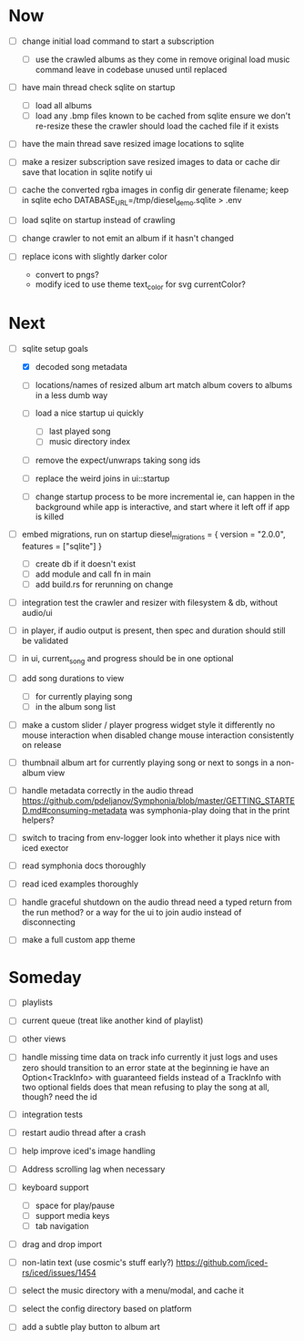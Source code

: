 * Now
- [ ] change initial load command to start a subscription
  - [ ] use the crawled albums as they come in
    remove original load music command
    leave in codebase unused until replaced

- [ ] have main thread check sqlite on startup
  - [ ] load all albums
  - [ ] load any .bmp files known to be cached from sqlite
    ensure we don't re-resize these
    the crawler should load the cached file if it exists
- [ ] have the main thread save resized image locations to sqlite

- [ ] make a resizer subscription
  save resized images to data or cache dir
  save that location in sqlite
  notify ui

- [ ] cache the converted rgba images in config dir
  generate filename; keep in sqlite
  echo DATABASE_URL=/tmp/diesel_demo.sqlite > .env

- [ ] load sqlite on startup instead of crawling
- [ ] change crawler to not emit an album if it hasn't changed

- [ ] replace icons with slightly darker color
  - convert to pngs?
  - modify iced to use theme text_color for svg currentColor?

* Next
- [-] sqlite setup goals
  - [X] decoded song metadata
  - [ ] locations/names of resized album art
    match album covers to albums in a less dumb way
  - [ ] load a nice startup ui quickly
    - [ ] last played song
    - [ ] music directory index
  - [ ] remove the expect/unwraps taking song ids
  - [ ] replace the weird joins in ui::startup

  - [ ] change startup process to be more incremental
    ie, can happen in the background while app is interactive,
    and start where it left off if app is killed

- [ ] embed migrations, run on startup
  diesel_migrations = { version = "2.0.0", features = ["sqlite"] }
  - [ ] create db if it doesn't exist
  - [ ] add module and call fn in main
  - [ ] add build.rs for rerunning on change

- [ ] integration test the crawler and resizer
  with filesystem & db, without audio/ui

- [ ] in player, if audio output is present,
  then spec and duration should still be validated

- [ ] in ui, current_song and progress should be in one optional

- [ ] add song durations to view
  - [ ] for currently playing song
  - [ ] in the album song list

- [ ] make a custom slider / player progress widget
  style it differently
  no mouse interaction when disabled
  change mouse interaction consistently on release

- [ ] thumbnail album art for currently playing song
  or next to songs in a non-album view

- [ ] handle metadata correctly in the audio thread
  https://github.com/pdeljanov/Symphonia/blob/master/GETTING_STARTED.md#consuming-metadata
  was symphonia-play doing that in the print helpers?

- [ ] switch to tracing from env-logger
  look into whether it plays nice with iced exector

- [ ] read symphonia docs thoroughly
- [ ] read iced examples thoroughly

- [ ] handle graceful shutdown on the audio thread
  need a typed return from the run method?
  or a way for the ui to join audio instead of disconnecting

- [ ] make a full custom app theme

* Someday
- [ ] playlists
- [ ] current queue (treat like another kind of playlist)
- [ ] other views

- [ ] handle missing time data on track info
  currently it just logs and uses zero
  should transition to an error state at the beginning
  ie have an Option<TrackInfo> with guaranteed fields
  instead of a TrackInfo with two optional fields
  does that mean refusing to play the song at all, though? need the id

- [ ] integration tests
- [ ] restart audio thread after a crash

- [ ] help improve iced's image handling
- [ ] Address scrolling lag when necessary

- [ ] keyboard support
  - [ ] space for play/pause
  - [ ] support media keys
  - [ ] tab navigation

- [ ] drag and drop import

- [ ] non-latin text (use cosmic's stuff early?)
  https://github.com/iced-rs/iced/issues/1454

- [ ] select the music directory with a menu/modal, and cache it
- [ ] select the config directory based on platform

- [ ] add a subtle play button to album art
